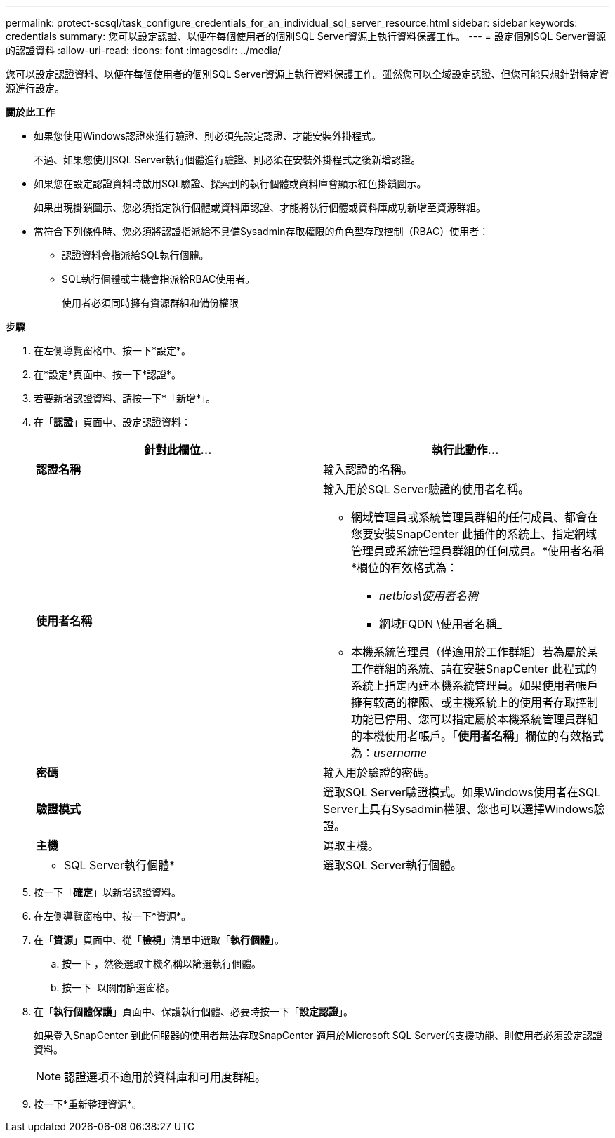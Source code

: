 ---
permalink: protect-scsql/task_configure_credentials_for_an_individual_sql_server_resource.html 
sidebar: sidebar 
keywords: credentials 
summary: 您可以設定認證、以便在每個使用者的個別SQL Server資源上執行資料保護工作。 
---
= 設定個別SQL Server資源的認證資料
:allow-uri-read: 
:icons: font
:imagesdir: ../media/


[role="lead"]
您可以設定認證資料、以便在每個使用者的個別SQL Server資源上執行資料保護工作。雖然您可以全域設定認證、但您可能只想針對特定資源進行設定。

*關於此工作*

* 如果您使用Windows認證來進行驗證、則必須先設定認證、才能安裝外掛程式。
+
不過、如果您使用SQL Server執行個體進行驗證、則必須在安裝外掛程式之後新增認證。

* 如果您在設定認證資料時啟用SQL驗證、探索到的執行個體或資料庫會顯示紅色掛鎖圖示。
+
如果出現掛鎖圖示、您必須指定執行個體或資料庫認證、才能將執行個體或資料庫成功新增至資源群組。

* 當符合下列條件時、您必須將認證指派給不具備Sysadmin存取權限的角色型存取控制（RBAC）使用者：
+
** 認證資料會指派給SQL執行個體。
** SQL執行個體或主機會指派給RBAC使用者。
+
使用者必須同時擁有資源群組和備份權限





*步驟*

. 在左側導覽窗格中、按一下*設定*。
. 在*設定*頁面中、按一下*認證*。
. 若要新增認證資料、請按一下*「新增*」。
. 在「*認證*」頁面中、設定認證資料：
+
|===
| 針對此欄位... | 執行此動作... 


 a| 
*認證名稱*
 a| 
輸入認證的名稱。



 a| 
*使用者名稱*
 a| 
輸入用於SQL Server驗證的使用者名稱。

** 網域管理員或系統管理員群組的任何成員、都會在您要安裝SnapCenter 此插件的系統上、指定網域管理員或系統管理員群組的任何成員。*使用者名稱*欄位的有效格式為：
+
*** _netbios\使用者名稱_
*** 網域FQDN \使用者名稱_


** 本機系統管理員（僅適用於工作群組）若為屬於某工作群組的系統、請在安裝SnapCenter 此程式的系統上指定內建本機系統管理員。如果使用者帳戶擁有較高的權限、或主機系統上的使用者存取控制功能已停用、您可以指定屬於本機系統管理員群組的本機使用者帳戶。「*使用者名稱*」欄位的有效格式為：_username_




 a| 
*密碼*
 a| 
輸入用於驗證的密碼。



 a| 
*驗證模式*
 a| 
選取SQL Server驗證模式。如果Windows使用者在SQL Server上具有Sysadmin權限、您也可以選擇Windows驗證。



 a| 
*主機*
 a| 
選取主機。



 a| 
* SQL Server執行個體*
 a| 
選取SQL Server執行個體。

|===
. 按一下「*確定*」以新增認證資料。
. 在左側導覽窗格中、按一下*資源*。
. 在「*資源*」頁面中、從「*檢視*」清單中選取「*執行個體*」。
+
.. 按一下 image:../media/filter_icon.gif[""]，然後選取主機名稱以篩選執行個體。
.. 按一下 image:../media/filter_icon.gif[""] 以關閉篩選窗格。


. 在「*執行個體保護*」頁面中、保護執行個體、必要時按一下「*設定認證*」。
+
如果登入SnapCenter 到此伺服器的使用者無法存取SnapCenter 適用於Microsoft SQL Server的支援功能、則使用者必須設定認證資料。

+

NOTE: 認證選項不適用於資料庫和可用度群組。

. 按一下*重新整理資源*。

